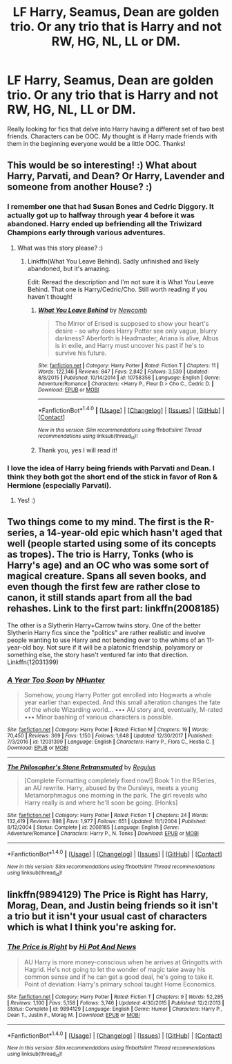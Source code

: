 #+TITLE: LF Harry, Seamus, Dean are golden trio. Or any trio that is Harry and not RW, HG, NL, LL or DM.

* LF Harry, Seamus, Dean are golden trio. Or any trio that is Harry and not RW, HG, NL, LL or DM.
:PROPERTIES:
:Author: Silentone26
:Score: 11
:DateUnix: 1519176287.0
:DateShort: 2018-Feb-21
:FlairText: Request
:END:
Really looking for fics that delve into Harry having a different set of two best friends. Characters can be OOC. My thought is if Harry made friends with them in the beginning everyone would be a little OOC. Thanks!


** This would be so interesting! :) What about Harry, Parvati, and Dean? Or Harry, Lavender and someone from another House? :)
:PROPERTIES:
:Score: 5
:DateUnix: 1519180158.0
:DateShort: 2018-Feb-21
:END:

*** I remember one that had Susan Bones and Cedric Diggory. It actually got up to halfway through year 4 before it was abandoned. Harry ended up befriending all the Triwizard Champions early through various adventures.
:PROPERTIES:
:Author: snickerslv100
:Score: 6
:DateUnix: 1519180814.0
:DateShort: 2018-Feb-21
:END:

**** What was this story please? :)
:PROPERTIES:
:Score: 1
:DateUnix: 1519181861.0
:DateShort: 2018-Feb-21
:END:

***** Linkffn(What You Leave Behind). Sadly unfinished and likely abandoned, but it's amazing.

Edit: Reread the description and I'm not sure it is What You Leave Behind. That one is Harry/Cedric/Cho. Still worth reading if you haven't though!
:PROPERTIES:
:Author: bgottfried91
:Score: 5
:DateUnix: 1519185471.0
:DateShort: 2018-Feb-21
:END:

****** [[http://www.fanfiction.net/s/10758358/1/][*/What You Leave Behind/*]] by [[https://www.fanfiction.net/u/4727972/Newcomb][/Newcomb/]]

#+begin_quote
  The Mirror of Erised is supposed to show your heart's desire - so why does Harry Potter see only vague, blurry darkness? Aberforth is Headmaster, Ariana is alive, Albus is in exile, and Harry must uncover his past if he's to survive his future.
#+end_quote

^{/Site/: [[http://www.fanfiction.net/][fanfiction.net]] *|* /Category/: Harry Potter *|* /Rated/: Fiction T *|* /Chapters/: 11 *|* /Words/: 122,146 *|* /Reviews/: 847 *|* /Favs/: 2,842 *|* /Follows/: 3,539 *|* /Updated/: 8/8/2015 *|* /Published/: 10/14/2014 *|* /id/: 10758358 *|* /Language/: English *|* /Genre/: Adventure/Romance *|* /Characters/: <Harry P., Fleur D.> Cho C., Cedric D. *|* /Download/: [[http://www.ff2ebook.com/old/ffn-bot/index.php?id=10758358&source=ff&filetype=epub][EPUB]] or [[http://www.ff2ebook.com/old/ffn-bot/index.php?id=10758358&source=ff&filetype=mobi][MOBI]]}

--------------

*FanfictionBot*^{1.4.0} *|* [[[https://github.com/tusing/reddit-ffn-bot/wiki/Usage][Usage]]] | [[[https://github.com/tusing/reddit-ffn-bot/wiki/Changelog][Changelog]]] | [[[https://github.com/tusing/reddit-ffn-bot/issues/][Issues]]] | [[[https://github.com/tusing/reddit-ffn-bot/][GitHub]]] | [[[https://www.reddit.com/message/compose?to=tusing][Contact]]]

^{/New in this version: Slim recommendations using/ ffnbot!slim! /Thread recommendations using/ linksub(thread_id)!}
:PROPERTIES:
:Author: FanfictionBot
:Score: 2
:DateUnix: 1519185523.0
:DateShort: 2018-Feb-21
:END:


****** Thank you, yes I will read it!
:PROPERTIES:
:Score: 1
:DateUnix: 1519201671.0
:DateShort: 2018-Feb-21
:END:


*** I love the idea of Harry being friends with Parvati and Dean. I think they both got the short end of the stick in favor of Ron & Hermione (especially Parvati).
:PROPERTIES:
:Author: slugcharmer
:Score: 2
:DateUnix: 1519244956.0
:DateShort: 2018-Feb-21
:END:

**** Yes! :)
:PROPERTIES:
:Score: 1
:DateUnix: 1519245208.0
:DateShort: 2018-Feb-22
:END:


** Two things come to my mind. The first is the R-series, a 14-year-old epic which hasn't aged that well (people started using some of its concepts as tropes). The trio is Harry, Tonks (who is Harry's age) and an OC who was some sort of magical creature. Spans all seven books, and even though the first few are rather close to canon, it still stands apart from all the bad rehashes. Link to the first part: linkffn(2008185)

The other is a Slytherin Harry+Carrow twins story. One of the better Slytherin Harry fics since the "politics" are rather realistic and involve people wanting to use Harry and not bending over to the whims of an 11-year-old boy. Not sure if it will be a platonic friendship, polyamory or something else, the story hasn't ventured far into that direction. Linkffn(12031399)
:PROPERTIES:
:Author: Hellstrike
:Score: 1
:DateUnix: 1519228380.0
:DateShort: 2018-Feb-21
:END:

*** [[http://www.fanfiction.net/s/12031399/1/][*/A Year Too Soon/*]] by [[https://www.fanfiction.net/u/1755410/NHunter][/NHunter/]]

#+begin_quote
  Somehow, young Harry Potter got enrolled into Hogwarts a whole year earlier than expected. And this small alteration changes the fate of the whole Wizarding world... ••• AU story and, eventually, M-rated ••• Minor bashing of various characters is possible.
#+end_quote

^{/Site/: [[http://www.fanfiction.net/][fanfiction.net]] *|* /Category/: Harry Potter *|* /Rated/: Fiction M *|* /Chapters/: 19 *|* /Words/: 70,450 *|* /Reviews/: 369 *|* /Favs/: 1,150 *|* /Follows/: 1,648 *|* /Updated/: 12/30/2017 *|* /Published/: 7/3/2016 *|* /id/: 12031399 *|* /Language/: English *|* /Characters/: Harry P., Flora C., Hestia C. *|* /Download/: [[http://www.ff2ebook.com/old/ffn-bot/index.php?id=12031399&source=ff&filetype=epub][EPUB]] or [[http://www.ff2ebook.com/old/ffn-bot/index.php?id=12031399&source=ff&filetype=mobi][MOBI]]}

--------------

[[http://www.fanfiction.net/s/2008185/1/][*/The Philosopher's Stone Retransmuted/*]] by [[https://www.fanfiction.net/u/71268/Regulus][/Regulus/]]

#+begin_quote
  [Complete Formatting completely fixed now!] Book 1 in the RSeries, an AU rewrite. Harry, abused by the Dursleys, meets a young Metamorphmagus one morning in the park. The girl reveals who Harry really is and where he'll soon be going. [Honks]
#+end_quote

^{/Site/: [[http://www.fanfiction.net/][fanfiction.net]] *|* /Category/: Harry Potter *|* /Rated/: Fiction T *|* /Chapters/: 24 *|* /Words/: 132,419 *|* /Reviews/: 898 *|* /Favs/: 1,977 *|* /Follows/: 651 *|* /Updated/: 11/1/2004 *|* /Published/: 8/12/2004 *|* /Status/: Complete *|* /id/: 2008185 *|* /Language/: English *|* /Genre/: Adventure/Romance *|* /Characters/: Harry P., N. Tonks *|* /Download/: [[http://www.ff2ebook.com/old/ffn-bot/index.php?id=2008185&source=ff&filetype=epub][EPUB]] or [[http://www.ff2ebook.com/old/ffn-bot/index.php?id=2008185&source=ff&filetype=mobi][MOBI]]}

--------------

*FanfictionBot*^{1.4.0} *|* [[[https://github.com/tusing/reddit-ffn-bot/wiki/Usage][Usage]]] | [[[https://github.com/tusing/reddit-ffn-bot/wiki/Changelog][Changelog]]] | [[[https://github.com/tusing/reddit-ffn-bot/issues/][Issues]]] | [[[https://github.com/tusing/reddit-ffn-bot/][GitHub]]] | [[[https://www.reddit.com/message/compose?to=tusing][Contact]]]

^{/New in this version: Slim recommendations using/ ffnbot!slim! /Thread recommendations using/ linksub(thread_id)!}
:PROPERTIES:
:Author: FanfictionBot
:Score: 1
:DateUnix: 1519228403.0
:DateShort: 2018-Feb-21
:END:


** linkffn(9894129) The Price is Right has Harry, Morag, Dean, and Justin being friends so it isn't a trio but it isn't your usual cast of characters which is what I think you're asking for.
:PROPERTIES:
:Author: TimeTurner394
:Score: 1
:DateUnix: 1519259562.0
:DateShort: 2018-Feb-22
:END:

*** [[http://www.fanfiction.net/s/9894129/1/][*/The Price is Right/*]] by [[https://www.fanfiction.net/u/3195987/Hi-Pot-And-News][/Hi Pot And News/]]

#+begin_quote
  AU Harry is more money-conscious when he arrives at Gringotts with Hagrid. He's not going to let the wonder of magic take away his common sense and if he can get a good deal, he's going to take it. Point of deviation: Harry's primary school taught Home Economics.
#+end_quote

^{/Site/: [[http://www.fanfiction.net/][fanfiction.net]] *|* /Category/: Harry Potter *|* /Rated/: Fiction T *|* /Chapters/: 9 *|* /Words/: 52,285 *|* /Reviews/: 1,100 *|* /Favs/: 5,158 *|* /Follows/: 3,746 *|* /Updated/: 4/30/2015 *|* /Published/: 12/2/2013 *|* /Status/: Complete *|* /id/: 9894129 *|* /Language/: English *|* /Genre/: Humor *|* /Characters/: Harry P., Dean T., Justin F., Morag M. *|* /Download/: [[http://www.ff2ebook.com/old/ffn-bot/index.php?id=9894129&source=ff&filetype=epub][EPUB]] or [[http://www.ff2ebook.com/old/ffn-bot/index.php?id=9894129&source=ff&filetype=mobi][MOBI]]}

--------------

*FanfictionBot*^{1.4.0} *|* [[[https://github.com/tusing/reddit-ffn-bot/wiki/Usage][Usage]]] | [[[https://github.com/tusing/reddit-ffn-bot/wiki/Changelog][Changelog]]] | [[[https://github.com/tusing/reddit-ffn-bot/issues/][Issues]]] | [[[https://github.com/tusing/reddit-ffn-bot/][GitHub]]] | [[[https://www.reddit.com/message/compose?to=tusing][Contact]]]

^{/New in this version: Slim recommendations using/ ffnbot!slim! /Thread recommendations using/ linksub(thread_id)!}
:PROPERTIES:
:Author: FanfictionBot
:Score: 1
:DateUnix: 1519259568.0
:DateShort: 2018-Feb-22
:END:
